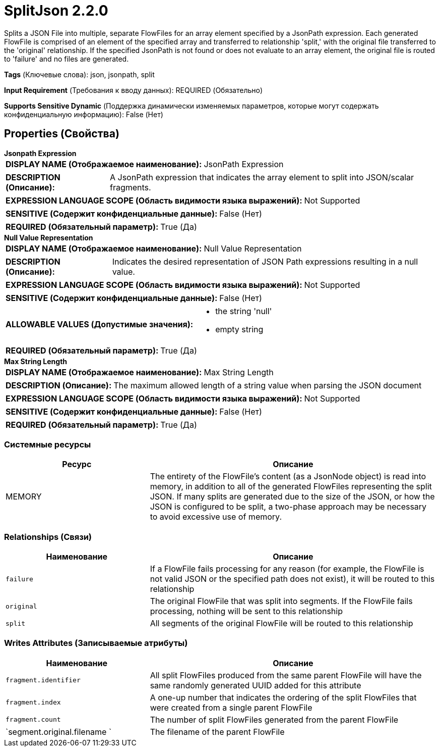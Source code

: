 = SplitJson 2.2.0

Splits a JSON File into multiple, separate FlowFiles for an array element specified by a JsonPath expression. Each generated FlowFile is comprised of an element of the specified array and transferred to relationship 'split,' with the original file transferred to the 'original' relationship. If the specified JsonPath is not found or does not evaluate to an array element, the original file is routed to 'failure' and no files are generated.

[horizontal]
*Tags* (Ключевые слова):
json, jsonpath, split
[horizontal]
*Input Requirement* (Требования к вводу данных):
REQUIRED (Обязательно)
[horizontal]
*Supports Sensitive Dynamic* (Поддержка динамически изменяемых параметров, которые могут содержать конфиденциальную информацию):
 False (Нет) 



== Properties (Свойства)


.*Jsonpath Expression*
************************************************
[horizontal]
*DISPLAY NAME (Отображаемое наименование):*:: JsonPath Expression

[horizontal]
*DESCRIPTION (Описание):*:: A JsonPath expression that indicates the array element to split into JSON/scalar fragments.


[horizontal]
*EXPRESSION LANGUAGE SCOPE (Область видимости языка выражений):*:: Not Supported
[horizontal]
*SENSITIVE (Содержит конфиденциальные данные):*::  False (Нет) 

[horizontal]
*REQUIRED (Обязательный параметр):*::  True (Да) 
************************************************
.*Null Value Representation*
************************************************
[horizontal]
*DISPLAY NAME (Отображаемое наименование):*:: Null Value Representation

[horizontal]
*DESCRIPTION (Описание):*:: Indicates the desired representation of JSON Path expressions resulting in a null value.


[horizontal]
*EXPRESSION LANGUAGE SCOPE (Область видимости языка выражений):*:: Not Supported
[horizontal]
*SENSITIVE (Содержит конфиденциальные данные):*::  False (Нет) 

[horizontal]
*ALLOWABLE VALUES (Допустимые значения):*::

* the string 'null'

* empty string


[horizontal]
*REQUIRED (Обязательный параметр):*::  True (Да) 
************************************************
.*Max String Length*
************************************************
[horizontal]
*DISPLAY NAME (Отображаемое наименование):*:: Max String Length

[horizontal]
*DESCRIPTION (Описание):*:: The maximum allowed length of a string value when parsing the JSON document


[horizontal]
*EXPRESSION LANGUAGE SCOPE (Область видимости языка выражений):*:: Not Supported
[horizontal]
*SENSITIVE (Содержит конфиденциальные данные):*::  False (Нет) 

[horizontal]
*REQUIRED (Обязательный параметр):*::  True (Да) 
************************************************






=== Системные ресурсы

[cols="1a,2a",options="header",]
|===
|Ресурс |Описание


|MEMORY
|The entirety of the FlowFile's content (as a JsonNode object) is read into memory, in addition to all of the generated FlowFiles representing the split JSON. If many splits are generated due to the size of the JSON, or how the JSON is configured to be split, a two-phase approach may be necessary to avoid excessive use of memory.

|===





=== Relationships (Связи)

[cols="1a,2a",options="header",]
|===
|Наименование |Описание

|`failure`
|If a FlowFile fails processing for any reason (for example, the FlowFile is not valid JSON or the specified path does not exist), it will be routed to this relationship

|`original`
|The original FlowFile that was split into segments. If the FlowFile fails processing, nothing will be sent to this relationship

|`split`
|All segments of the original FlowFile will be routed to this relationship

|===





=== Writes Attributes (Записываемые атрибуты)

[cols="1a,2a",options="header",]
|===
|Наименование |Описание

|`fragment.identifier`
|All split FlowFiles produced from the same parent FlowFile will have the same randomly generated UUID added for this attribute

|`fragment.index`
|A one-up number that indicates the ordering of the split FlowFiles that were created from a single parent FlowFile

|`fragment.count`
|The number of split FlowFiles generated from the parent FlowFile

|`segment.original.filename `
|The filename of the parent FlowFile

|===







